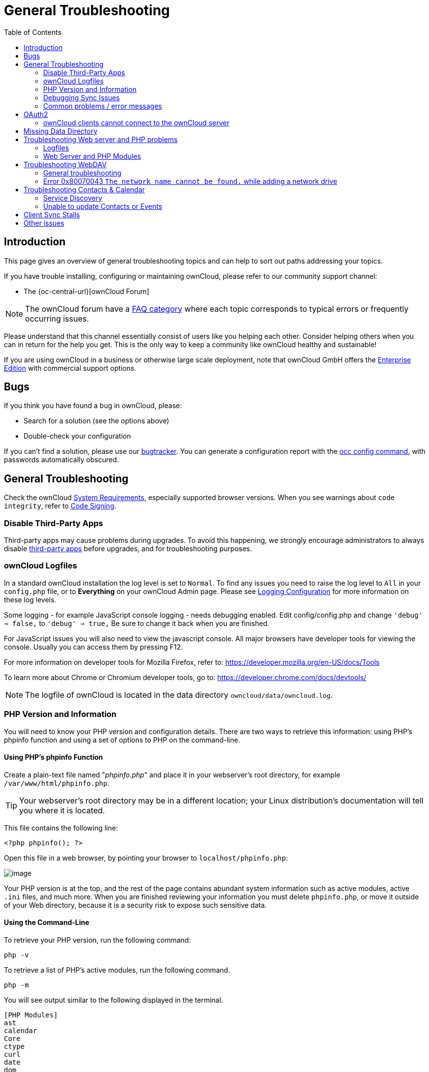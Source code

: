 = General Troubleshooting
:toc: right
:page-aliases: issues/general_troubleshooting.adoc, \
configuration/general_topics/general_troubleshooting.adoc, \
go/admin-setup-well-known-URL.adoc, \
go/admin-logfiles.adoc

:description: This page gives an overview of general troubleshooting topics and can help to sort out paths  addressing your topics. 

== Introduction

{description}

If you have trouble installing, configuring or maintaining ownCloud, please refer to our community support channel:

* The {oc-central-url}[ownCloud Forum]

NOTE: The ownCloud forum have a https://owncloud.com/faq/[FAQ category]
where each topic corresponds to typical errors or frequently occurring issues.

Please understand that this channel essentially consist of users
like you helping each other. Consider helping others when you
can in return for the help you get. This is the only way to
keep a community like ownCloud healthy and sustainable!

If you are using ownCloud in a business or otherwise large scale
deployment, note that ownCloud GmbH offers the
https://owncloud.com/find-the-right-edition/[Enterprise Edition]
with commercial support options.

== Bugs

If you think you have found a bug in ownCloud, please:

* Search for a solution (see the options above)
* Double-check your configuration

If you can’t find a solution, please use our 
xref:developer_manual:bugtracker/index.adoc[bugtracker].
You can generate a configuration report with the 
xref:configuration/server/occ_command.adoc#config-commands[occ config command], 
with passwords automatically obscured.

== General Troubleshooting

Check the ownCloud xref:installation/system_requirements.adoc[System Requirements], especially supported browser versions.
When you see warnings about `code integrity`, refer to xref:configuration/general_topics/code_signing.adoc[Code Signing].

=== Disable Third-Party Apps

Third-party apps may cause problems during upgrades.
To avoid this happening, we strongly encourage administrators to always disable xref:maintenance/manual_upgrade.adoc#review-third-party-apps[third-party apps] before upgrades, and for troubleshooting purposes.

=== ownCloud Logfiles

In a standard ownCloud installation the log level is set to `Normal`.
To find any issues you need to raise the log level to `All` in your `config.php` file, or to *Everything* on your ownCloud Admin page.
Please see xref:configuration/server/logging/logging_configuration.adoc[Logging Configuration] for more information on these log levels.

Some logging - for example JavaScript console logging - needs debugging
enabled. Edit config/config.php and change `'debug' => false,` to
`'debug' => true,` Be sure to change it back when you are finished.

For JavaScript issues you will also need to view the javascript console.
All major browsers have developer tools for viewing the console. Usually you can access them by pressing F12.

For more information on developer tools for Mozilla Firefox, refer to:
https://developer.mozilla.org/en-US/docs/Tools

To learn more about Chrome or Chromium developer tools, go to:
https://developer.chrome.com/docs/devtools/

NOTE: The logfile of ownCloud is located in the data directory `owncloud/data/owncloud.log`.

=== PHP Version and Information

You will need to know your PHP version and configuration details. 
There are two ways to retrieve this information: using PHP's phpinfo function and using a set of options to PHP on the command-line.

==== Using PHP's phpinfo Function

Create a plain-text file named "_phpinfo.php_" and place it in your webserver's root directory, for example `/var/www/html/phpinfo.php`. 

TIP: Your webserver's root directory may be in a different location; your Linux distribution's documentation will tell you where it is located. 

This file contains the following line:

[source,php]
----
<?php phpinfo(); ?>
----

Open this file in a web browser, by pointing your browser to `localhost/phpinfo.php`:

image:phpinfo.png[image]

Your PHP version is at the top, and the rest of the page contains abundant system information such as active modules, active `.ini` files, and much more. 
When you are finished reviewing your information you must delete `phpinfo.php`, or move it outside of your Web directory, because it is a security risk to expose such sensitive data.

==== Using the Command-Line

To retrieve your PHP version, run the following command:

[source,bash]
----
php -v
----

To retrieve a list of PHP's active modules, run the following command.

[source,bash]
----
php -m
----

You will see output similar to the following displayed in the terminal.
----
[PHP Modules]
ast
calendar
Core
ctype
curl
date
dom
exif
fileinfo
----

To obtain information about PHP's configuration, you can either retrieve it all at once, by running `php -i` or retrieve information about individual modules, by running `php --ri` followed by the module's name, such as `php --ri curl`.

=== Debugging Sync Issues

IMPORTANT: The data directory on the server is exclusive to ownCloud and must not be modified manually.

Disregarding this can lead to unwanted behaviours like:

* Problems with sync clients
* Undetected changes due to caching in the database

If you need to directly upload files from the same server please use a
WebDAV command line client like `cadaver` to upload files to the WebDAV
interface at:

`\https://example.com/owncloud/remote.php/dav`

=== Common problems / error messages

Some common problems / error messages found in your logfiles as
described above:

* `SQLSTATE[HY000] [1040] Too many connections` -> You need to increase the connection limit of your database, please refer to the manual of your database for more information.
* `SQLSTATE[HY000]: General error: 5 database is locked` -> You’re using `SQLite` which can’t handle a lot of parallel requests. Please consider converting to another database like described in xref:configuration/database/db_conversion.adoc[converting Database Type].
* `SQLSTATE[HY000]: General error: 2006 MySQL server has gone away` -> Please refer to xref:configuration/database/linux_database_configuration.adoc#troubleshooting[Troubleshooting] for more information.
* `SQLSTATE[HY000] [2002] No such file or directory` -> There is a problem accessing your SQLite database file in your data directory (`data/owncloud.db`). Please check the permissions of this folder/file or if it exists at all. If you’re using MySQL please start your database.
* `Connection closed / Operation cancelled` or `expected filesize 4734206 got 458752` -> This could be caused by wrong 
`KeepAlive` settings within your Apache config. Make sure that `KeepAlive` is set to `On` and also try to raise the 
limits of `KeepAliveTimeout` and `MaxKeepAliveRequests`. On Apache with `mod_php` using a xref:installation/manual_installation/manual_installation.adoc#configure-the-web-server[multi-processing module] other than `prefork` could be another reason. 
Further information is available {oc-central-url}/t/expected-filesize-xxx-got-yyy-0/816[in the forums].
* `No basic authentication headers were found` -> This error is shown in your `data/owncloud.log` file. 
Some Apache modules like `mod_fastcgi`, `mod_fcgid` or `mod_proxy_fcgi` are not passing the needed authentication 
headers to PHP and so the login to ownCloud via WebDAV, CalDAV and CardDAV clients is failing. 
More information on how to correctly configure your environment can be found 
{oc-central-url}/t/no-basic-authentication-headers-were-found-message/819[at the forums].

== OAuth2

=== ownCloud clients cannot connect to the ownCloud server

If ownCloud clients cannot connect to your ownCloud server, check to see
if PROPFIND requests receive `HTTP/1.1 401 Unauthorized` responses. If
this is happening, more than likely your webserver configuration is
stripping out https://tools.ietf.org/html/rfc6750[the bearer authorization header].

If you’re using the Apache web server, add the following `SetEnvIf`
directive to your Apache configuration, whether in the general Apache
config, in a configuration include file, or in ownCloud’s .htaccess
file.

[source,apache]
----
SetEnvIf Authorization "(.*)" HTTP_AUTHORIZATION=$1
----

== Missing Data Directory

During the normal course of operations, the ownCloud data directory may
be temporarily unavailable for a variety of reasons. These can include
network timeouts on mounted network disks, unintentional unmounting of
the partition on which the directory sits, or a corruption of the RAID
setup. If you have experienced this, here’s how ownCloud works and what
you can expect.

During normal operation, ownCloud’s data directory contains a hidden
file, named `.ocdata`. The purpose of this file is for setups where the
data folder is mounted (such as via NFS) and for some reason the mount
disappeared. If the directory isn’t available, the data folder would, in
effect, be completely empty and the `.ocdata` would be missing. When
this happens, ownCloud will return a
https://en.wikipedia.org/wiki/List_of_HTTP_status_codes#5xx_Server_Error[503 Service not available]
error, to prevent clients believing that the files are gone.

== Troubleshooting Web server and PHP problems

=== Logfiles

When having issues the first step is to check the logfiles provided by
PHP, the Web server and ownCloud itself.

NOTE: In the following the paths to the logfiles of a default Debian installation running Apache2 with mod_php is assumed. On other Web servers, Linux distros or operating systems they can differ.

* The logfile of Apache2 is located in `/var/log/apache2/error.log`.
* The logfile of PHP can be configured in your
`/etc/php/7.4/apache2/php.ini`. You need to set the directive `log_errors`
to `On` and choose the path to store the logfile in the `error_log`
directive. After those changes you need to restart your Web server.
* The logfile of ownCloud is located in the data directory
`/var/www/owncloud/data/owncloud.log`.

=== Web Server and PHP Modules

NOTE: https://www.lighttpd.net/[Lighttpd] is not supported with ownCloud — and some ownCloud features
may not work _at all_ on Lighttpd.

There are some Web server or PHP modules which are known to cause
various problems like broken up-/downloads. The following shows a draft
overview of these modules:

==== Apache

* libapache2-mod-php7.4 (or a lower supported version if necessary)
* mod_dav
* mod_deflate
* mod_evasive
* mod_pagespeed
* mod_proxy_html (can cause broken PDF downloads)
* mod_reqtimeout
* mod_security
* mod_spdy together with libapache2-mod-php7.4 (see above) / mod_php (use fcgi or php-fpm instead)
* mod_xsendfile / X-Sendfile (causing broken downloads if not configured correctly)

==== PHP

* eAccelerator

== Troubleshooting WebDAV

=== General troubleshooting

ownCloud uses SabreDAV, and the SabreDAV documentation is comprehensive and helpful.

See:

* http://sabre.io/dav/faq/[SabreDAV FAQ]
* http://sabre.io/dav/webservers[Web servers] (Lists lighttpd as not recommended)
* http://sabre.io/dav/large-files/[Working with large files]
(Shows a PHP bug in older SabreDAV versions and information for mod_security problems)
* http://sabre.io/dav/0bytes[0 byte files] (Reasons for empty files on the server)
* http://sabre.io/dav/clients/[Clients]
(A comprehensive list of WebDAV clients, and possible problems with each one)
* http://sabre.io/dav/clients/finder/[Finder, OS X’s built-in WebDAV client]
(Describes problems with Finder on various Web servers)

There is also a well maintained FAQ thread available at the
{oc-central-url}/t/how-to-fix-caldav-carddav-webdav-problems/852[ownCloud Forums]
which contains various additional information about WebDAV problems.

=== Error 0x80070043 `The network name cannot be found.` while adding a network drive

The windows native WebDAV client might fail with the following error message:

----
Error 0x80070043 "The network name cannot be found." while adding a network drive
----

A known workaround for this issue is to update your web server
configuration.

*Apache*

You need to add the following rule set to your main web server or
virtual host configuration, or the `.htaccess` file in your document
root.

[source,apache]
----
# Fixes Windows WebDav client error 0x80070043 "The network name cannot be found."
RewriteEngine On
RewriteCond %{HTTP_USER_AGENT} ^(DavClnt)$
RewriteCond %{REQUEST_METHOD} ^(OPTIONS)$
RewriteRule .* - [R=401,L]
----

== Troubleshooting Contacts & Calendar

=== Service Discovery

Some clients - especially on iOS/Mac OS X - have problems finding the
proper sync URL, even when explicitly configured to use it.

If you want to use CalDAV or CardDAV clients together with ownCloud it
is important to have a correct working setup of the following URLs:

[verse]
--
`\https://example.com/.well-known/carddav`
`\https://example.com/.well-known/caldav`

--

Those need to be redirecting your clients to the correct DAV endpoints.
If running ownCloud at the document root of your Web server the correct
URL is:

`\https://example.com/remote.php/dav`

and if running in a subfolder like `owncloud`:

`\https://example.com/owncloud/remote.php/dav`

For the first case the .htaccess file shipped with ownCloud should do
this work for your when running Apache. You only need to make sure that
your Web server is using this file.

If your ownCloud instance is installed in a subfolder called `owncloud`
and you’re running Apache create or edit the .htaccess file within the
document root of your Web server and add the following lines:

[source,apache]
----
Redirect 301 /.well-known/carddav /owncloud/remote.php/dav
Redirect 301 /.well-known/caldav /owncloud/remote.php/dav
----

Now change the URL in the client settings to just use:

`\https://example.com`

instead of e.g.

`\https://example.com/owncloud/remote.php/dav/principals/username`.

There are also several techniques to remedy this, which are described
extensively at the http://sabre.io/dav/service-discovery/[Sabre DAV website].

=== Unable to update Contacts or Events

If you get an error like:

`PATCH \https://example.com/remote.php/dav HTTP/1.0 501 Not Implemented`

it is likely caused by one of the following reasons:

Using Pound reverse-proxy/load balancer::
  Check if your Pound installation supports the HTTP/1.1 verb. If it does not, update to the latest version.

Misconfigured Web server::
  Your Web server is misconfigured and blocks the needed DAV methods.
  Please refer to xref:troubleshooting-webdav[Troubleshooting WebDAV] above for troubleshooting steps.

== Client Sync Stalls

One known reason is stray locks. These should expire automatically after an hour.
If stray locks don’t expire (identified by e.g. repeated `file.txt is locked` and/or `Exception\\\\FileLocked` messages in your data/owncloud.log), make sure that you are running system cron and not Ajax cron (See xref:configuration/server/background_jobs_configuration.adoc[Background Jobs]).
See https://github.com/owncloud/core/issues/22116 and
{oc-central-url}/t/file-is-locked-how-to-unlock/985
for some discussion and additional info of this issue.

== Other issues

Some services like _Cloudflare_ can cause issues by minimizing
JavaScript and loading it only when needed. When having issues like a
not working login button or creating new users make sure to disable such
services first.

